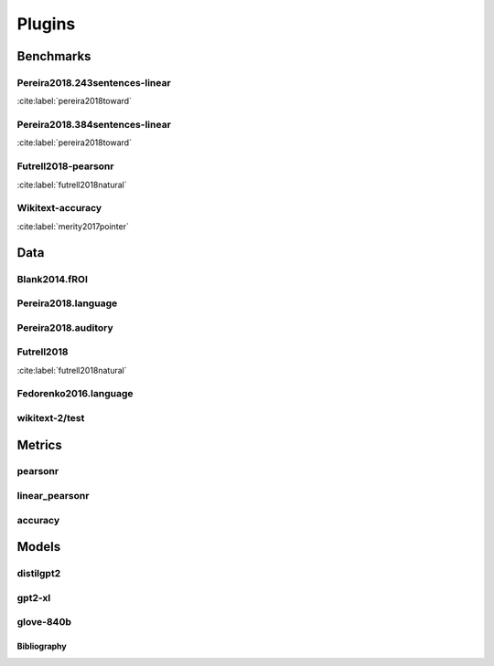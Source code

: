 .. _plugins:
=======
Plugins
=======

Benchmarks
~~~~~~~~~~
Pereira2018.243sentences-linear
+++++++++++++++++++++++++++++++
:cite:label:`pereira2018toward`

Pereira2018.384sentences-linear
+++++++++++++++++++++++++++++++
:cite:label:`pereira2018toward`

Futrell2018-pearsonr
++++++++++++++++++++
:cite:label:`futrell2018natural`

Wikitext-accuracy
+++++++++++++++++
:cite:label:`merity2017pointer`

Data
~~~~
Blank2014.fROI
++++++++++++++

Pereira2018.language
++++++++++++++++++++

Pereira2018.auditory
++++++++++++++++++++

Futrell2018
+++++++++++
:cite:label:`futrell2018natural`

Fedorenko2016.language
++++++++++++++++++++++

wikitext-2/test
+++++++++++++++

Metrics
~~~~~~~
pearsonr
++++++++

linear_pearsonr
+++++++++++++++

accuracy
++++++++

Models
~~~~~~
distilgpt2
++++++++++

gpt2-xl
+++++++

glove-840b
++++++++++

Bibliography
------------
.. bibliography::
   :all:
